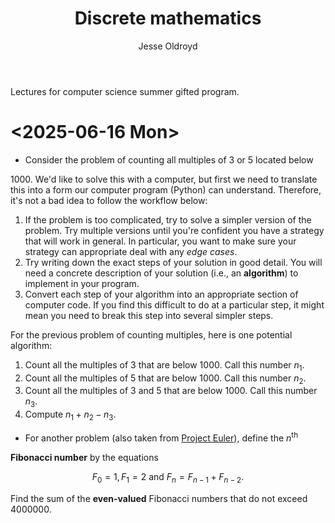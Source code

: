 # Created 2025-06-16 Mon 11:01
#+title: Discrete mathematics
#+author: Jesse Oldroyd
Lectures for computer science summer gifted program.
* <2025-06-16 Mon>
- Consider the problem of counting all multiples of $3$ or $5$ located below
$1000$.  We'd like to solve this with a computer, but first we need to
translate this into a form our computer program (Python) can understand.
Therefore, it's not a bad idea to follow the workflow below:
1. If the problem is too complicated, try to solve a simpler version of the
   problem.  Try multiple versions until you're confident you have a strategy
   that will work in general.  In particular, you want to make sure your
   strategy can appropriate deal with any /edge cases/.
2. Try writing down the exact steps of your solution in good detail.  You
   will need a concrete description of your solution (i.e., an *algorithm*)
   to implement in your program.
3. Convert each step of your algorithm into an appropriate section of
   computer code.  If you find this difficult to do at a particular step, it
   might mean you need to break this step into several simpler steps.

For the previous problem of counting multiples, here is one potential
algorithm:
1. Count all the multiples of $3$ that are below $1000$.  Call this number
   $n_1$.
2. Count all the multiples of $5$ that are below $1000$.  Call this number
   $n_2$.
3. Count all the multiples of $3$ and $5$ that are below $1000$.  Call this
   number $n_3$.
4. Compute $n_1 + n_2 - n_3$.


- For another problem (also taken from [[https://projecteuler.net/][Project Euler]]), define the $n^\text{th}$
*Fibonacci number* by the equations

$$F_0 = 1, F_1 = 2\text{ and } F_n = F_{n-1}+F_{n-2}.$$

Find the sum of the *even-valued* Fibonacci numbers that
do not exceed $4000000$.
